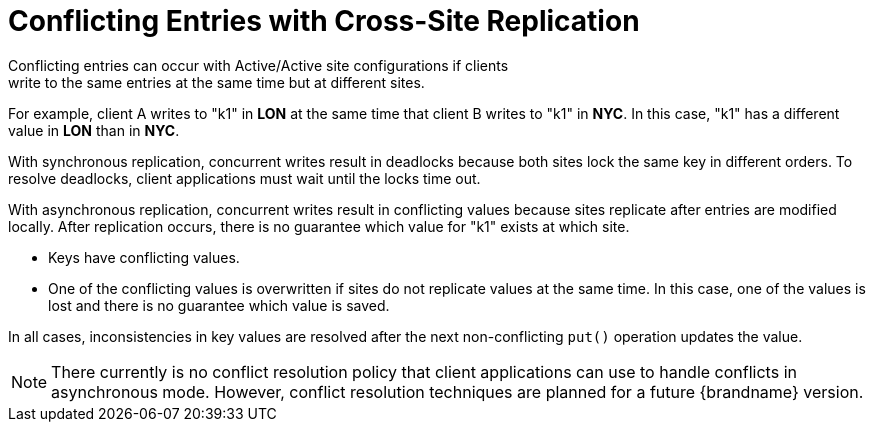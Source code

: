 [id='conflicts-{context}']
= Conflicting Entries with Cross-Site Replication
Conflicting entries can occur with Active/Active site configurations if clients
write to the same entries at the same time but at different sites.

For example, client A writes to "k1" in **LON** at the same time that client B
writes to "k1" in **NYC**. In this case, "k1" has a different value in **LON**
than in **NYC**.

With synchronous replication, concurrent writes result in deadlocks because
both sites lock the same key in different orders. To resolve deadlocks, client
applications must wait until the locks time out.

With asynchronous replication, concurrent writes result in conflicting values
because sites replicate after entries are modified locally.  After replication occurs, there is no guarantee which value for "k1" exists at which site.

* Keys have conflicting values.

* One of the conflicting values is overwritten if sites do not replicate values at the same time. In this case, one of the values is lost and there is no guarantee which value is saved.

In all cases, inconsistencies in key values are resolved after the next
non-conflicting `put()` operation updates the value.

[NOTE]
====
There currently is no conflict resolution policy that client applications can
use to handle conflicts in asynchronous mode. However, conflict resolution
techniques are planned for a future {brandname} version.
====
